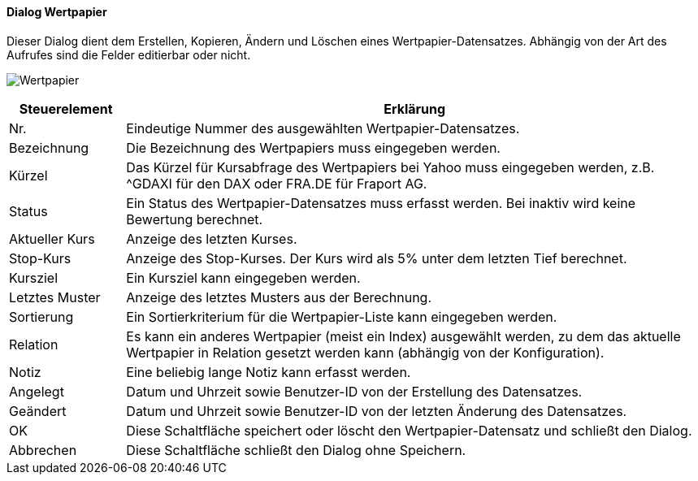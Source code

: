:wp210-title: Wertpapier
anchor:WP210[{wp210-title}]

==== Dialog {wp210-title}

Dieser Dialog dient dem Erstellen, Kopieren, Ändern und Löschen eines Wertpapier-Datensatzes.
Abhängig von der Art des Aufrufes sind die Felder editierbar oder nicht.

image:WP210.png[{wp210-title},title={wp210-title}]

[width="100%",cols="<1,<5",frame="all",options="header"]
|==========================
|Steuerelement|Erklärung
|Nr.          |Eindeutige Nummer des ausgewählten Wertpapier-Datensatzes.
|Bezeichnung  |Die Bezeichnung des Wertpapiers muss eingegeben werden.
|Kürzel       |Das Kürzel für Kursabfrage des Wertpapiers bei Yahoo muss eingegeben werden, z.B. ^GDAXI für den DAX oder FRA.DE für Fraport AG.
|Status       |Ein Status des Wertpapier-Datensatzes muss erfasst werden. Bei inaktiv wird keine Bewertung berechnet.
|Aktueller Kurs|Anzeige des letzten Kurses.
|Stop-Kurs    |Anzeige des Stop-Kurses. Der Kurs wird als 5% unter dem letzten Tief berechnet.
|Kursziel     |Ein Kursziel kann eingegeben werden.
|Letztes Muster|Anzeige des letztes Musters aus der Berechnung.
|Sortierung   |Ein Sortierkriterium für die Wertpapier-Liste kann eingegeben werden.
|Relation     |Es kann ein anderes Wertpapier (meist ein Index) ausgewählt werden, zu dem das aktuelle Wertpapier in Relation gesetzt werden kann (abhängig von der Konfiguration).
|Notiz        |Eine beliebig lange Notiz kann erfasst werden.
|Angelegt     |Datum und Uhrzeit sowie Benutzer-ID von der Erstellung des Datensatzes.
|Geändert     |Datum und Uhrzeit sowie Benutzer-ID von der letzten Änderung des Datensatzes.
|OK           |Diese Schaltfläche speichert oder löscht den Wertpapier-Datensatz und schließt den Dialog.
|Abbrechen    |Diese Schaltfläche schließt den Dialog ohne Speichern.
|==========================
